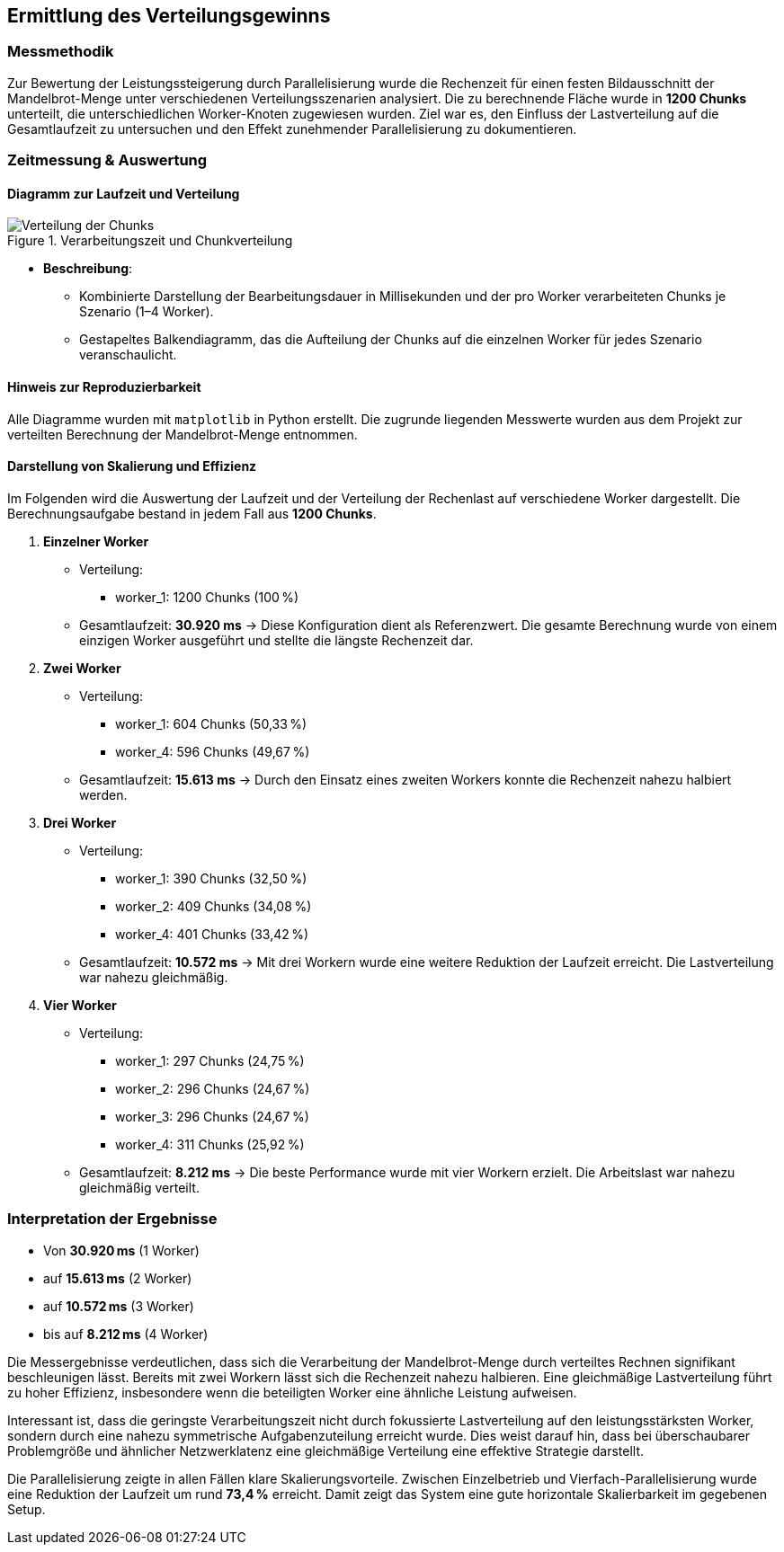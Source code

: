 
== Ermittlung des Verteilungsgewinns

=== Messmethodik

Zur Bewertung der Leistungssteigerung durch Parallelisierung wurde die Rechenzeit für einen festen Bildausschnitt der Mandelbrot-Menge unter verschiedenen Verteilungsszenarien analysiert. Die zu berechnende Fläche wurde in *1200 Chunks* unterteilt, die unterschiedlichen Worker-Knoten zugewiesen wurden. Ziel war es, den Einfluss der Lastverteilung auf die Gesamtlaufzeit zu untersuchen und den Effekt zunehmender Parallelisierung zu dokumentieren.

=== Zeitmessung & Auswertung

==== Diagramm zur Laufzeit und Verteilung

image::{dir_assets}/output.png[Verteilung der Chunks, align=center, title="Verarbeitungszeit und Chunkverteilung"]

- **Beschreibung**: 
** Kombinierte Darstellung der Bearbeitungsdauer in Millisekunden und der pro Worker verarbeiteten Chunks je Szenario (1–4 Worker). 
** Gestapeltes Balkendiagramm, das die Aufteilung der Chunks auf die einzelnen Worker für jedes Szenario veranschaulicht.

==== Hinweis zur Reproduzierbarkeit

Alle Diagramme wurden mit `matplotlib` in Python erstellt. Die zugrunde liegenden Messwerte wurden aus dem Projekt zur verteilten Berechnung der Mandelbrot-Menge entnommen.

==== Darstellung von Skalierung und Effizienz

Im Folgenden wird die Auswertung der Laufzeit und der Verteilung der Rechenlast auf verschiedene Worker dargestellt. Die Berechnungsaufgabe bestand in jedem Fall aus *1200 Chunks*.

1. *Einzelner Worker*  
   * Verteilung:
     ** worker_1: 1200 Chunks (100 %)
   * Gesamtlaufzeit: *30.920 ms*  
   → Diese Konfiguration dient als Referenzwert. Die gesamte Berechnung wurde von einem einzigen Worker ausgeführt und stellte die längste Rechenzeit dar.

2. *Zwei Worker*  
   * Verteilung:
     ** worker_1: 604 Chunks (50,33 %)
     ** worker_4: 596 Chunks (49,67 %)
   * Gesamtlaufzeit: *15.613 ms*  
   → Durch den Einsatz eines zweiten Workers konnte die Rechenzeit nahezu halbiert werden.

3. *Drei Worker*  
   * Verteilung:
     ** worker_1: 390 Chunks (32,50 %)
     ** worker_2: 409 Chunks (34,08 %)
     ** worker_4: 401 Chunks (33,42 %)
   * Gesamtlaufzeit: *10.572 ms*  
   → Mit drei Workern wurde eine weitere Reduktion der Laufzeit erreicht. Die Lastverteilung war nahezu gleichmäßig.

4. *Vier Worker*  
   * Verteilung:
     ** worker_1: 297 Chunks (24,75 %)
     ** worker_2: 296 Chunks (24,67 %)
     ** worker_3: 296 Chunks (24,67 %)
     ** worker_4: 311 Chunks (25,92 %)
   * Gesamtlaufzeit: *8.212 ms*  
   → Die beste Performance wurde mit vier Workern erzielt. Die Arbeitslast war nahezu gleichmäßig verteilt.

=== Interpretation der Ergebnisse

* Von *30.920 ms* (1 Worker)
* auf *15.613 ms* (2 Worker)
* auf *10.572 ms* (3 Worker)
* bis auf *8.212 ms* (4 Worker)

Die Messergebnisse verdeutlichen, dass sich die Verarbeitung der Mandelbrot-Menge durch verteiltes Rechnen signifikant beschleunigen lässt. Bereits mit zwei Workern lässt sich die Rechenzeit nahezu halbieren. Eine gleichmäßige Lastverteilung führt zu hoher Effizienz, insbesondere wenn die beteiligten Worker eine ähnliche Leistung aufweisen.

Interessant ist, dass die geringste Verarbeitungszeit nicht durch fokussierte Lastverteilung auf den leistungsstärksten Worker, sondern durch eine nahezu symmetrische Aufgabenzuteilung erreicht wurde. Dies weist darauf hin, dass bei überschaubarer Problemgröße und ähnlicher Netzwerklatenz eine gleichmäßige Verteilung eine effektive Strategie darstellt.

Die Parallelisierung zeigte in allen Fällen klare Skalierungsvorteile. Zwischen Einzelbetrieb und Vierfach-Parallelisierung wurde eine Reduktion der Laufzeit um rund *73,4 %* erreicht. Damit zeigt das System eine gute horizontale Skalierbarkeit im gegebenen Setup.
